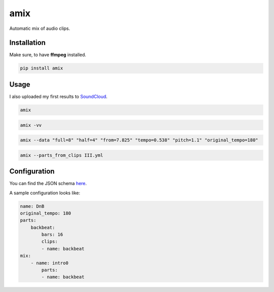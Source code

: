 ====
amix
====

.. image:: https://img.shields.io/pypi/v/amix.svg
    :alt: PyPI-Server
    :target: https://pypi.org/project/amix/
.. image:: https://pepy.tech/badge/amix/month
    :alt: Monthly Downloads
    :target: https://pepy.tech/project/amix
.. image:: https://github.com/artificialhoney/amix/actions/workflows/test.yml/badge.svg
   :alt: Test
   :target: https://github.com/artificialhoney/amix/actions/workflows/test.yml
.. image:: https://img.shields.io/coveralls/github/artificialhoney/amix/main.svg
    :alt: Coveralls
    :target: https://coveralls.io/r/artificialhoney/amix
.. image:: https://img.shields.io/badge/License-MIT-yellow.svg
    :alt: License MIT
    :target: https://opensource.org/licenses/MIT
.. image:: https://img.shields.io/badge/-PyScaffold-005CA0?logo=pyscaffold
    :alt: Project generated with PyScaffold
    :target: https://pyscaffold.org/

Automatic mix of audio clips.

------------
Installation
------------

Make sure, to have **ffmpeg** installed.

.. code-block:: bash

    pip install amix


-----
Usage
-----

I also uploaded my first results to SoundCloud_.

.. _SoundCloud: https://soundcloud.com/honeymachine/sets/street-parade


.. code-block:: bash

    amix

.. code-block:: bash

    amix -vv

.. code-block:: bash

    amix --data "full=8" "half=4" "from=7.825" "tempo=0.538" "pitch=1.1" "original_tempo=180"

.. code-block:: bash

    amix --parts_from_clips III.yml

-------------
Configuration
-------------

You can find the JSON schema here_.

.. _here: https://github.com/artificialhoney/amix/blob/main/src/amix/amix.json


A sample configuration looks like:

.. code-block:: yaml

    name: DnB
    original_tempo: 180
    parts:
        backbeat:
            bars: 16
            clips:
            - name: backbeat
    mix:
        - name: intro0
            parts:
            - name: backbeat
